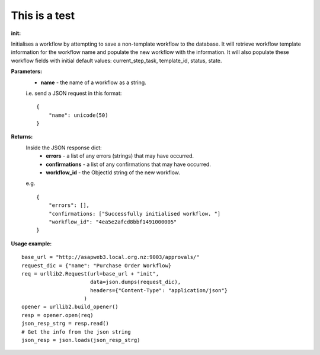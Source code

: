 This is a test
**************
:init:

Initialises a workflow by attempting to save a non-template workflow to the database.
It will retrieve workflow template information for the workflow name and populate the new workflow with the information. It will also populate these workflow fields with initial default values: current_step_task, template_id, status, state.

**Parameters:**    
    * **name** - the name of a workflow as a string.
    
    i.e. send a JSON request in this format:

    ::

        {
            "name": unicode(50)
        }
    
**Returns:**
    Inside the JSON response dict:
        * **errors** - a list of any errors (strings) that may have occurred.
        * **confirmations** - a list of any confirmations that may have occurred.
        * **workflow_id** - the ObjectId string of the new workflow.
    e.g.
    
    ::
    
        {
            "errors": [],
            "confirmations: ["Successfully initialised workflow. "]
            "workflow_id": "4ea5e2afcd8bbf1491000005"
        }
        
**Usage example:**

::

    base_url = "http://asapweb3.local.org.nz:9003/approvals/"
    request_dic = {"name": "Purchase Order Workflow}
    req = urllib2.Request(url=base_url + "init", 
                          data=json.dumps(request_dic),
                          headers={"Content-Type": "application/json"}
                        )
    opener = urllib2.build_opener()
    resp = opener.open(req)
    json_resp_strg = resp.read()
    # Get the info from the json string
    json_resp = json.loads(json_resp_strg)        

